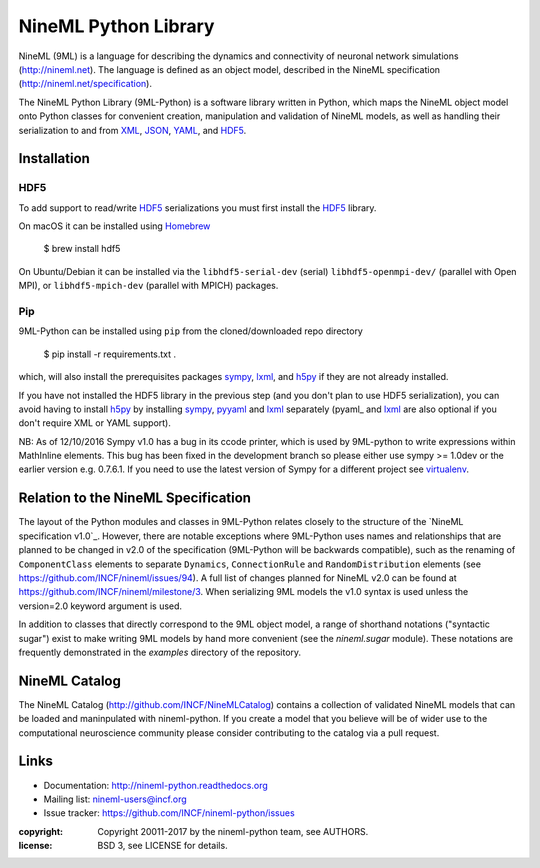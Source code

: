 NineML Python Library
=====================

.. image:: https://travis-ci.org/INCF/nineml-python.svg?branch=master
   :target: https://travis-ci.org/ICNF/nineml-python
   :alt: Unit Test Status
.. image:: https://coveralls.io/repos/INCF/nineml-python/badge.svg
   :target: https://coveralls.io/github/ICNF/nineml-python
   :alt: Unit Test Coverage
.. image:: https://img.shields.io/pypi/pyversions/nineml.svg
   :target: https://pypi.python.org/pypi/nineml/
   :alt: Supported Python versions
.. image:: https://img.shields.io/pypi/l/nineml.svg
   :target: https://pypi.python.org/pypi/nineml/
   :alt: License
.. image:: https://img.shields.io/pypi/v/nineml.svg
   :target: https://pypi.python.org/pypi/nineml/
   :alt: Latest Version    
.. image:: https://readthedocs.org/projects/nineml/badge/?version=latest
   :target: http://nineml.readthedocs.io/en/latest/?badge=latest
   :alt: Documentation Status

NineML (9ML) is a language for describing the dynamics and connectivity of neuronal
network simulations (http://nineml.net). The language is defined as an object
model, described in the NineML specification (http://nineml.net/specification).

The NineML Python Library (9ML-Python) is a software library written in Python,
which maps the NineML object model onto Python classes for convenient creation,
manipulation and validation of NineML models, as well as handling their
serialization to and from XML_, JSON_, YAML_, and HDF5_.


Installation
------------

HDF5
~~~~

To add support to read/write HDF5_ serializations you must first install the
HDF5_ library.

On macOS it can be installed using Homebrew_

    $ brew install hdf5

On Ubuntu/Debian it can be installed via the ``libhdf5-serial-dev`` (serial)
``libhdf5-openmpi-dev/`` (parallel with Open MPI), or ``libhdf5-mpich-dev``
(parallel with MPICH) packages.

.. note: If you don't install it other serializations can be used.

Pip
~~~

9ML-Python can be installed using ``pip`` from the
cloned/downloaded repo directory

    $ pip install -r requirements.txt .

which, will also install the prerequisites packages sympy_,
lxml_, and h5py_ if they are not already installed.

If you have not installed the HDF5 library in the previous step (and you don't
plan to use HDF5 serialization), you can avoid having to install h5py_ by
installing sympy_, pyyaml_ and lxml_ separately (pyaml_ and lxml_ are also optional if you
don't require XML or YAML support).

NB: As of 12/10/2016 Sympy v1.0 has a bug in its ccode printer, which is
used by 9ML-python to write expressions within MathInline elements. This bug has
been fixed in the development branch so please either use sympy >= 1.0dev or
the earlier version e.g. 0.7.6.1. If you need to use the latest version of
Sympy for a different project see virtualenv_.


Relation to the NineML Specification
------------------------------------

The layout of the Python modules and classes in 9ML-Python relates closely to the
structure of the `NineML specification v1.0`_. However, there are
notable exceptions where 9ML-Python uses names and relationships that are planned
to be changed in v2.0 of the specification (9ML-Python will be backwards compatible),
such as the renaming of ``ComponentClass`` elements to separate ``Dynamics``,
``ConnectionRule`` and ``RandomDistribution`` elements
(see https://github.com/INCF/nineml/issues/94).
A full list of changes planned for NineML v2.0 can be found at
https://github.com/INCF/nineml/milestone/3. When serializing 9ML models
the v1.0 syntax is used unless the version=2.0 keyword argument is used.

In addition to classes that directly correspond to the 9ML object model, a
range of shorthand notations ("syntactic sugar") exist to make writing 9ML
models by hand more convenient (see the *nineml.sugar* module). These notations
are frequently demonstrated in the *examples* directory of the repository.


NineML Catalog
--------------

The NineML Catalog (http://github.com/INCF/NineMLCatalog) contains a collection
of validated NineML models that can be loaded and maninpulated with nineml-python.
If you create a model that you believe will be of wider use to the
computational neuroscience community please consider contributing to the
catalog via a pull request.


Links
-----

* Documentation: http://nineml-python.readthedocs.org
* Mailing list: nineml-users@incf.org
* Issue tracker: https://github.com/INCF/nineml-python/issues


:copyright: Copyright 20011-2017 by the nineml-python team, see AUTHORS.
:license: BSD 3, see LICENSE for details.
  
.. _HDF5: http://support.hdfgroup.org/HDF5/
.. _YAML: http://yaml.org
.. _JSON: http://www.json.org
.. _XML: http://www.w3.org/XML/
.. _h5py: http://h5py.org/
.. _pyyaml: http://pyyaml.org/
.. _sympy: http://sympy.org
.. _lxml: http://pypi.python.org/pypi/lxml
.. _virtualenv: https://virtualenv.readthedocs.io/en/latest/
.. _Homebrew: https://brew.sh/
.. _NineML specification: http://nineml-spec.readthedocs.io

 
